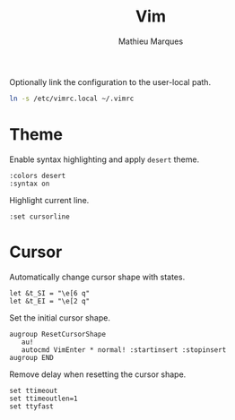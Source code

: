 #+TITLE: Vim
#+AUTHOR: Mathieu Marques
#+PROPERTY: header-args:vimrc :tangle /sudo::/etc/vimrc.local

Optionally link the configuration to the user-local path.

#+BEGIN_SRC sh :results silent
ln -s /etc/vimrc.local ~/.vimrc
#+END_SRC

* Theme

Enable syntax highlighting and apply =desert= theme.

#+BEGIN_SRC vimrc
:colors desert
:syntax on
#+END_SRC

Highlight current line.

#+BEGIN_SRC vimrc
:set cursorline
#+END_SRC

* Cursor

Automatically change cursor shape with states.

#+BEGIN_SRC vimrc
let &t_SI = "\e[6 q"
let &t_EI = "\e[2 q"
#+END_SRC

Set the initial cursor shape.

#+BEGIN_SRC vimrc
augroup ResetCursorShape
   au!
   autocmd VimEnter * normal! :startinsert :stopinsert
augroup END
#+END_SRC

Remove delay when resetting the cursor shape.

#+BEGIN_SRC vimrc
set ttimeout
set ttimeoutlen=1
set ttyfast
#+END_SRC

* COMMENT Local Variables

# Local Variables:
# after-save-hook: (org-babel-tangle t)
# End:
